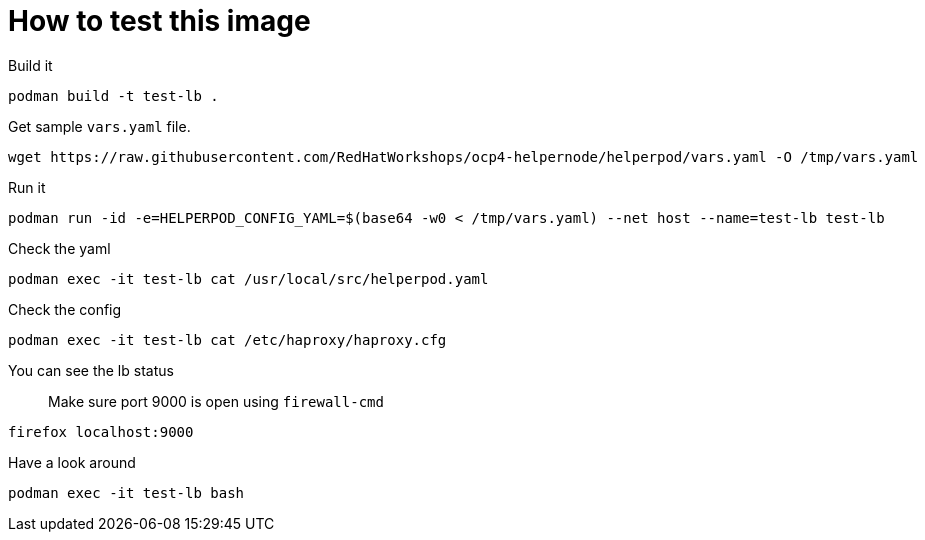 # How to test this image

Build it

```shell
podman build -t test-lb .
```

Get sample `vars.yaml` file.

```shell
wget https://raw.githubusercontent.com/RedHatWorkshops/ocp4-helpernode/helperpod/vars.yaml -O /tmp/vars.yaml
```

Run it

```shell
podman run -id -e=HELPERPOD_CONFIG_YAML=$(base64 -w0 < /tmp/vars.yaml) --net host --name=test-lb test-lb
```

Check the yaml

```shell
podman exec -it test-lb cat /usr/local/src/helperpod.yaml
```

Check the config

```shell
podman exec -it test-lb cat /etc/haproxy/haproxy.cfg
```

You can see the lb status

> Make sure port 9000 is open using `firewall-cmd`

```shell
firefox localhost:9000
```

Have a look around

```shell
podman exec -it test-lb bash
```

